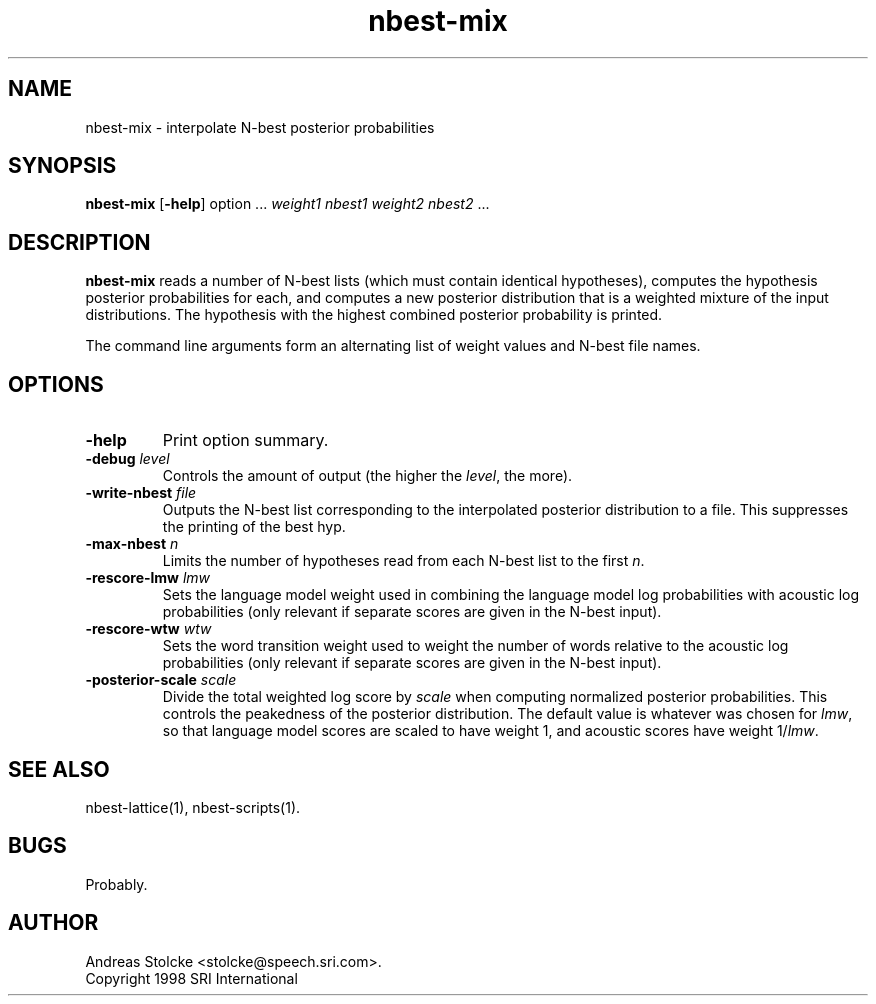 .\" $Id: nbest-mix.1,v 1.3 1999/10/18 15:14:10 stolcke Exp $
.TH nbest-mix 1 "$Date: 1999/10/18 15:14:10 $" "SRILM Tools"
.SH NAME
nbest-mix \- interpolate N-best posterior probabilities
.SH SYNOPSIS
.B nbest-mix
[\c
.BR \-help ]
option
\&...
.I weight1
.I nbest1
.I weight2
.I nbest2 
\&...
.SH DESCRIPTION
.B nbest-mix
reads a number of N-best lists (which must contain identical
hypotheses), computes the hypothesis posterior probabilities for each,
and computes a new posterior distribution that is a
weighted mixture of the input distributions.
The hypothesis with the highest combined posterior probability is
printed.
.PP
The command line arguments form an alternating list of 
weight values and N-best file names.
.SH OPTIONS
.TP
.B \-help
Print option summary.
.TP
.BI \-debug " level"
Controls the amount of output (the higher the
.IR level ,
the more).
.TP
.BI \-write-nbest " file"
Outputs the N-best list corresponding to the interpolated 
posterior distribution to a file.
This suppresses the printing of the best hyp.
.TP
.BI \-max-nbest " n"
Limits the number of hypotheses read from each N-best list to the first
.IR n .
.TP
.BI \-rescore-lmw " lmw"
Sets the language model weight used in combining the language model log
probabilities with acoustic log probabilities
(only relevant if separate scores are given in the N-best input).
.TP
.BI \-rescore-wtw " wtw"
Sets the word transition weight used to weight the number of words relative to
the acoustic log probabilities
(only relevant if separate scores are given in the N-best input).
.TP
.BI \-posterior-scale " scale"
Divide the total weighted log score by 
.I scale
when computing normalized posterior probabilities.
This controls the peakedness of the posterior distribution. 
The default value is whatever was chosen for 
.IR lmw ,
so that language model scores are scaled to have weight 1,
and acoustic scores have weight 1/\fIlmw\fP.
.SH "SEE ALSO"
nbest-lattice(1), nbest-scripts(1).
.SH BUGS
Probably.
.SH AUTHOR
Andreas Stolcke <stolcke@speech.sri.com>.
.br
Copyright 1998 SRI International
